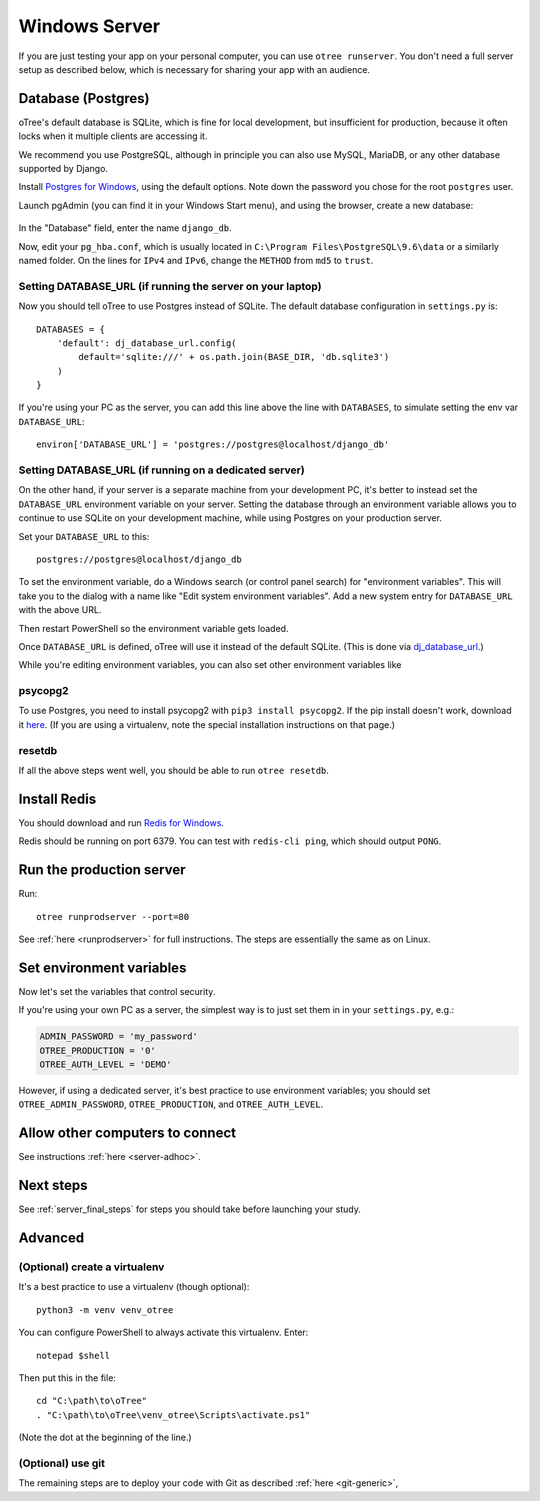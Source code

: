 .. _install-windows:

Windows Server
==============

If you are just testing your app on your personal computer, you can use
``otree runserver``. You don't need a full server setup as described below,
which is necessary for sharing your app with an audience.

Database (Postgres)
-------------------

oTree's default database is SQLite, which is fine for local development,
but insufficient for production, because it often locks when it multiple
clients are accessing it.

We recommend you use PostgreSQL,
although in principle you can also use MySQL, MariaDB, or any other database
supported by Django.

Install `Postgres for Windows <http://www.enterprisedb.com/products-services-training/pgdownload#windows>`__,
using the default options. Note down the password you chose for the root ``postgres`` user.

Launch pgAdmin (you can find it in your Windows Start menu),
and using the browser, create a new database:

.. figure:: ../_static/pgadmin.png

In the "Database" field, enter the name ``django_db``.

Now, edit your ``pg_hba.conf``, which is usually located in ``C:\Program Files\PostgreSQL\9.6\data``
or a similarly named folder. On the lines for ``IPv4`` and ``IPv6``, change
the ``METHOD`` from ``md5`` to ``trust``.

Setting DATABASE_URL (if running the server on your laptop)
~~~~~~~~~~~~~~~~~~~~~~~~~~~~~~~~~~~~~~~~~~~~~~~~~~~~~~~~~~~

Now you should tell oTree to use Postgres instead of SQLite.
The default database configuration in ``settings.py`` is::

    DATABASES = {
        'default': dj_database_url.config(
            default='sqlite:///' + os.path.join(BASE_DIR, 'db.sqlite3')
        )
    }

If you're using your PC as the server,
you can add this line above the line with ``DATABASES``,
to simulate setting the env var ``DATABASE_URL``::

    environ['DATABASE_URL'] = 'postgres://postgres@localhost/django_db'


Setting DATABASE_URL (if running on a dedicated server)
~~~~~~~~~~~~~~~~~~~~~~~~~~~~~~~~~~~~~~~~~~~~~~~~~~~~~~~

On the other hand, if your server is a separate machine from your development PC,
it's better to instead set the ``DATABASE_URL`` environment variable on your server.
Setting the database through an environment variable
allows you to continue to use SQLite on your development machine,
while using Postgres on your production server.

Set your ``DATABASE_URL`` to this::

    postgres://postgres@localhost/django_db

To set the environment variable, do a Windows search (or control panel search)
for "environment variables". This will take you to the dialog with a name like
"Edit system environment variables". Add a new system entry for ``DATABASE_URL`` with the above URL.

Then restart PowerShell so the environment variable gets loaded.

Once ``DATABASE_URL`` is defined, oTree will use it instead of the default SQLite.
(This is done via `dj_database_url <https://pypi.python.org/pypi/dj-database-url>`__.)

While you're editing environment variables, you can also set other environment variables like


psycopg2
~~~~~~~~

To use Postgres, you need to install psycopg2 with ``pip3 install psycopg2``.
If the pip install doesn't work,
download it `here <http://www.stickpeople.com/projects/python/win-psycopg/>`__.
(If you are using a virtualenv, note the special installation instructions on that page.)

resetdb
~~~~~~~

If all the above steps went well, you should be able to run ``otree resetdb``.

.. _redis-windows:

Install Redis
-------------

You should download and run `Redis for Windows <https://github.com/MSOpenTech/redis/releases>`__.

Redis should be running on port 6379. You can test with ``redis-cli ping``,
which should output ``PONG``.

Run the production server
-------------------------

Run::

    otree runprodserver --port=80

See :ref:`here <runprodserver>` for full instructions.
The steps are essentially the same as on Linux.

Set environment variables
-------------------------

Now let's set the variables that control security.

If you're using your own PC as a server,
the simplest way is to just set them in in your ``settings.py``, e.g.:

.. code-block:: python

    ADMIN_PASSWORD = 'my_password'
    OTREE_PRODUCTION = '0'
    OTREE_AUTH_LEVEL = 'DEMO'

However, if using a dedicated server, it's best practice to use
environment variables; you should set ``OTREE_ADMIN_PASSWORD``,
``OTREE_PRODUCTION``, and ``OTREE_AUTH_LEVEL``.


Allow other computers to connect
--------------------------------

See instructions :ref:`here <server-adhoc>`.


Next steps
----------

See :ref:`server_final_steps` for steps you should take before launching your study.

Advanced
--------

(Optional) create a virtualenv
~~~~~~~~~~~~~~~~~~~~~~~~~~~~~~

It's a best practice to use a virtualenv (though optional)::

    python3 -m venv venv_otree

You can configure PowerShell to always activate this virtualenv.
Enter::

    notepad $shell

Then put this in the file::

    cd "C:\path\to\oTree"
    . "C:\path\to\oTree\venv_otree\Scripts\activate.ps1"

(Note the dot at the beginning of the line.)


(Optional) use git
~~~~~~~~~~~~~~~~~~

The remaining steps are to deploy your code with Git as described :ref:`here <git-generic>`,
